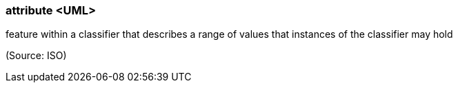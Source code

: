 === attribute <UML>

feature within a classifier that describes a range of values that instances of the classifier may hold

(Source: ISO)

